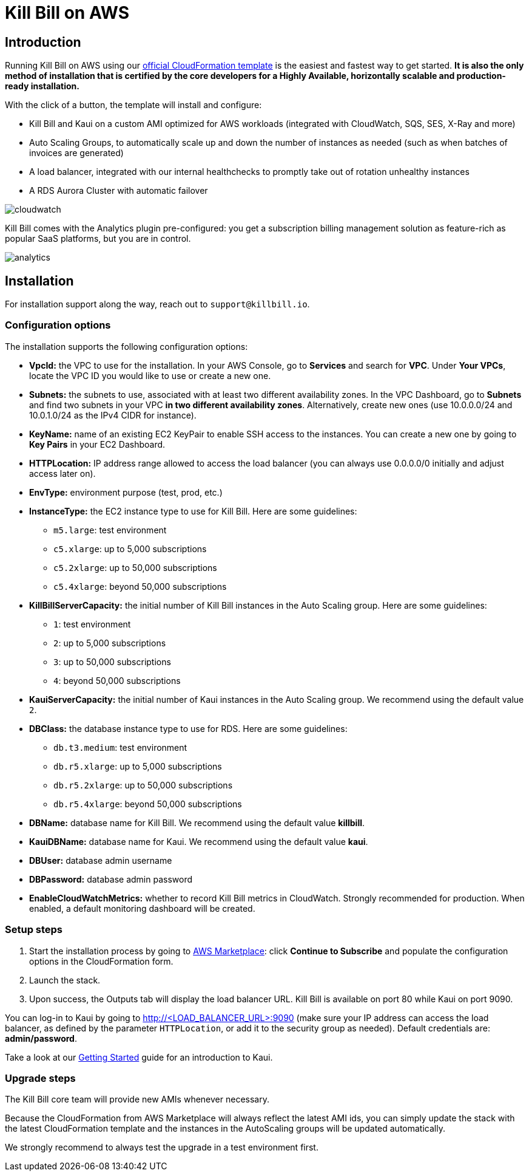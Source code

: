= Kill Bill on AWS

== Introduction

Running Kill Bill on AWS using our https://aws.amazon.com/marketplace/pp/prodview-nochv5omslmds[official CloudFormation template] is the easiest and fastest way to get started. *It is also the only method of installation that is certified by the core developers for a Highly Available, horizontally scalable and production-ready installation.*

With the click of a button, the template will install and configure:

* Kill Bill and Kaui on a custom AMI optimized for AWS workloads (integrated with CloudWatch, SQS, SES, X-Ray and more)
* Auto Scaling Groups, to automatically scale up and down the number of instances as needed (such as when batches of invoices are generated)
* A load balancer, integrated with our internal healthchecks to promptly take out of rotation unhealthy instances
* A RDS Aurora Cluster with automatic failover


image:https://github.com/killbill/killbill-docs/raw/v3/userguide/assets/img/aws/cloudwatch.png[align=center]


Kill Bill comes with the Analytics plugin pre-configured: you get a subscription billing management solution as feature-rich as popular SaaS platforms, but you are in control.


image:https://github.com/killbill/killbill-docs/raw/v3/userguide/assets/img/aws/analytics.png[align=center]


== Installation

For installation support along the way, reach out to `support@killbill.io`.

=== Configuration options

The installation supports the following configuration options:

* *VpcId:* the VPC to use for the installation. In your AWS Console, go to *Services* and search for *VPC*. Under *Your VPCs*, locate the VPC ID you would like to use or create a new one.
* *Subnets:* the subnets to use, associated with at least two different availability zones. In the VPC Dashboard, go to *Subnets* and find two subnets in your VPC *in two different availability zones*. Alternatively, create new ones (use 10.0.0.0/24 and 10.0.1.0/24 as the IPv4 CIDR for instance).
* *KeyName:* name of an existing EC2 KeyPair to enable SSH access to the instances. You can create a new one by going to *Key Pairs* in your EC2 Dashboard.
* *HTTPLocation:* IP address range allowed to access the load balancer (you can always use 0.0.0.0/0 initially and adjust access later on).
* *EnvType:* environment purpose (test, prod, etc.)
* *InstanceType:* the EC2 instance type to use for Kill Bill. Here are some guidelines:
** `m5.large`: test environment
** `c5.xlarge`: up to 5,000 subscriptions
** `c5.2xlarge`: up to 50,000 subscriptions
** `c5.4xlarge`: beyond 50,000 subscriptions
* *KillBillServerCapacity:* the initial number of Kill Bill instances in the Auto Scaling group. Here are some guidelines:
** `1`: test environment
** `2`: up to 5,000 subscriptions
** `3`: up to 50,000 subscriptions
** `4`: beyond 50,000 subscriptions
* *KauiServerCapacity:* the initial number of Kaui instances in the Auto Scaling group. We recommend using the default value `2`.
* *DBClass:* the database instance type to use for RDS. Here are some guidelines:
** `db.t3.medium`: test environment
** `db.r5.xlarge`: up to 5,000 subscriptions
** `db.r5.2xlarge`: up to 50,000 subscriptions
** `db.r5.4xlarge`: beyond 50,000 subscriptions
* *DBName:* database name for Kill Bill. We recommend using the default value *killbill*.
* *KauiDBName:* database name for Kaui. We recommend using the default value *kaui*.
* *DBUser:* database admin username
* *DBPassword:* database admin password
* *EnableCloudWatchMetrics:* whether to record Kill Bill metrics in CloudWatch. Strongly recommended for production. When enabled, a default monitoring dashboard will be created.

=== Setup steps

1. Start the installation process by going to https://aws.amazon.com/marketplace/pp/prodview-nochv5omslmds[AWS Marketplace]: click *Continue to Subscribe* and populate the configuration options in the CloudFormation form.
2. Launch the stack.
3. Upon success, the Outputs tab will display the load balancer URL. Kill Bill is available on port 80 while Kaui on port 9090.

You can log-in to Kaui by going to http://<LOAD_BALANCER_URL>:9090 (make sure your IP address can access the load balancer, as defined by the parameter `HTTPLocation`, or add it to the security group as needed). Default credentials are: *admin/password*.

Take a look at our http://docs.killbill.io/latest/getting_started.html#_using_kill_bill_with_kaui[Getting Started] guide for an introduction to Kaui.

=== Upgrade steps

The Kill Bill core team will provide new AMIs whenever necessary.

Because the CloudFormation from AWS Marketplace will always reflect the latest AMI ids, you can simply update the stack with the latest CloudFormation template and the instances in the AutoScaling groups will be updated automatically.

We strongly recommend to always test the upgrade in a test environment first.

